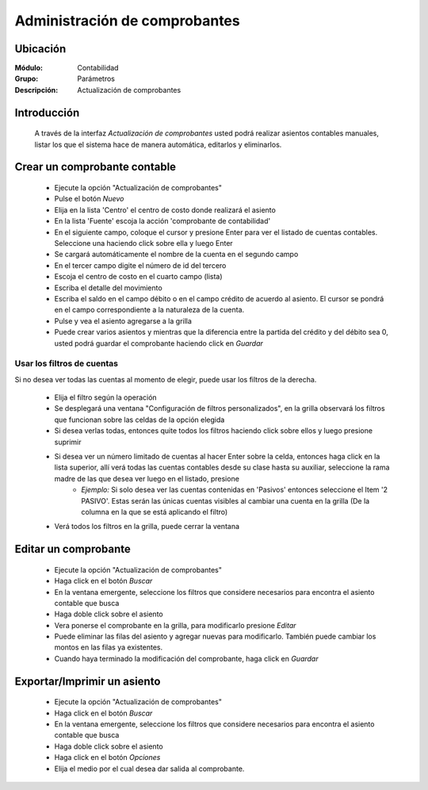 ==============================
Administración de comprobantes
==============================

Ubicación
=========

:Módulo:
 Contabilidad

:Grupo:
 Parámetros

:Descripción:
  Actualización de comprobantes

Introducción
============

	A través de la interfaz *Actualización de comprobantes* usted podrá realizar asientos contables manuales, listar los que el sistema hace de manera automática, editarlos y eliminarlos.

Crear un comprobante contable
=============================

	- Ejecute la opción "Actualización de comprobantes"
	- Pulse el botón |wznew.bmp| *Nuevo*
	- Elija en la lista 'Centro' el centro de costo donde realizará el asiento
	- En la lista 'Fuente' escoja la acción 'comprobante de contabilidad'
	- En el siguiente campo, coloque el cursor y presione Enter para ver el listado de cuentas contables. Seleccione una haciendo click sobre ella y luego Enter
	- Se cargará automáticamente el nombre de la cuenta en el segundo campo
	- En el tercer campo digite el número de id del tercero
	- Escoja el centro de costo en el cuarto campo (lista)
	- Escriba el detalle del movimiento
	- Escriba el saldo en el campo débito o en el campo crédito de acuerdo al asiento. El cursor se pondrá en el campo correspondiente a la naturaleza de la cuenta.
	- Pulse |plus.bmp| y vea el asiento agregarse a la grilla
	- Puede crear varios asientos y mientras que la diferencia entre la partida del crédito y del débito sea 0, usted podrá guardar el comprobante haciendo click en |save.bmp| *Guardar*

Usar los filtros de cuentas
---------------------------

Si no desea ver todas las cuentas al momento de elegir, puede usar los filtros de la derecha.

		- Elija el filtro según la operación
		- Se desplegará una ventana "Configuración de filtros personalizados", en la grilla observará los filtros que funcionan sobre las celdas de la opción elegida
		- Si desea verlas todas, entonces quite todos los filtros haciendo click sobre ellos y luego presione suprimir
		- Si desea ver un número limitado de cuentas al hacer Enter sobre la celda, entonces haga click en la lista superior, allí verá todas las cuentas contables desde su clase hasta su auxiliar, seleccione la rama madre de las que desea ver luego en el listado, presione |plus.bmp|
			- *Ejemplo:* Si solo desea ver las cuentas contenidas en 'Pasivos' entonces seleccione el Item '2 PASIVO'. Estas serán las únicas cuentas visibles al cambiar una cuenta en la grilla (De la columna en la que se está aplicando el filtro)
		- Verá todos los filtros en la grilla, puede cerrar la ventana

Editar un comprobante
=====================

	- Ejecute la opción "Actualización de comprobantes"
	- Haga click en el botón *Buscar*
	- En la ventana emergente, seleccione los filtros que considere necesarios para encontra el asiento contable que busca
	- Haga doble click sobre el asiento
	- Vera ponerse el comprobante en la grilla, para modificarlo presione |wzedit.bmp| *Editar*
	- Puede eliminar las filas del asiento y agregar nuevas para modificarlo. También puede cambiar los montos en las filas ya existentes.
	- Cuando haya terminado la modificación del comprobante, haga click en |save.bmp| *Guardar*

Exportar/Imprimir un asiento
============================ 

	- Ejecute la opción "Actualización de comprobantes"
	- Haga click en el botón *Buscar*
	- En la ventana emergente, seleccione los filtros que considere necesarios para encontra el asiento contable que busca
	- Haga doble click sobre el asiento
	- Haga click en el botón |export1.gif| *Opciones*
	- Elija el medio por el cual desea dar salida al comprobante.

.. |export1.gif| image:: /_images/generales/export1.gif
.. |pdf_logo.gif| image:: /_images/generales/pdf_logo.gif
.. |excel.bmp| image:: /_images/generales/excel.bmp
.. |codbar.png| image:: /_images/generales/codbar.png
.. |printer_q.bmp| image:: /_images/generales/printer_q.bmp
.. |calendaricon.gif| image:: /_images/generales/calendaricon.gif
.. |gear.bmp| image:: /_images/generales/gear.bmp
.. |openfolder.bmp| image:: /_images/generales/openfold.bmp
.. |library_listview.bmp| image:: /_images/generales/library_listview.png
.. |plus.bmp| image:: /_images/generales/plus.bmp
.. |wzedit.bmp| image:: /_images/generales/wzedit.bmp
.. |buscar.bmp| image:: /_images/generales/buscar.bmp
.. |delete.bmp| image:: /_images/generales/delete.bmp
.. |btn_ok.bmp| image:: /_images/generales/btn_ok.bmp
.. |refresh.bmp| image:: /_images/generales/refresh.bmp
.. |descartar.bmp| image:: /_images/generales/descartar.bmp
.. |save.bmp| image:: /_images/generales/save.bmp
.. |wznew.bmp| image:: /_images/generales/wznew.bmp


	
